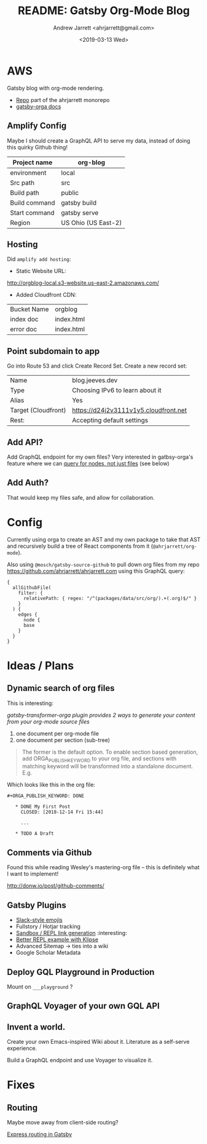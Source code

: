 #+TITLE: README: Gatsby Org-Mode Blog
#+AUTHOR: Andrew Jarrett <ahrjarrett@gmail.com>
#+DATE: <2019-03-13 Wed>

* AWS

Gatsby blog with org-mode rendering.

- [[https://github.com/ahrjarrett/ahrjarrett.com/tree/master/packages/blog][Repo]] part of the ahrjarrett monorepo
- [[https://xiaoxinghu.github.io/orgajs/docs/generate-static-website-with-gatsby][gatsby-orga docs]]

** Amplify Config

Maybe I should create a GraphQL API to serve my data, instead of doing this quirky Github thing!


| Project name  | org-blog            |
|---------------+---------------------|
| environment   | local               |
| Src path      | src                 |
| Build path    | public              |
| Build command | gatsby build        |
| Start command | gatsby serve        |
| Region        | US Ohio (US East-2) |

** Hosting

Did ~amplify add hosting~:

- Static Website URL:

http://orgblog-local.s3-website.us-east-2.amazonaws.com/

- Added Cloudfront CDN:

| Bucket Name | orgblog    |
| index doc   | index.html |
| error doc   | index.html |

** Point subdomain to app

Go into Route 53 and click Create Record Set. Create a new record set:

| Name                | blog.jeeves.dev                       |
| Type                | Choosing IPv6 to learn about it       |
| Alias               | Yes                                   |
| Target (Cloudfront) | https://d24j2v3111v1y5.cloudfront.net |
| Rest:               | Accepting default settings            |

** Add API?

Add GraphQL endpoint for my own files? Very interested in gatbsy-orga's feature where we can _query for nodes, not just files_ (see below)

** Add Auth?

That would keep my files safe, and allow for collaboration.


* Config

Currently using orga to create an AST and my own package to take that AST and recursively build a tree of React components from it (~@ahrjarrett/org-mode~).

Also using ~@mosch/gatsby-source-github~ to pull down org files from my repo https://github.com/ahrjarrett/ahrjarrett.com using this GraphQL query:

#+BEGIN_SRC 
{
  allGithubFile(
    filter: {
      relativePath: { regex: "/^(packages/data/src/org/).+(.org)$/" }
    }
  ) {
    edges {
      node {
      base
    }
  }
}
#+END_SRC


* Ideas / Plans

** Dynamic search of org files

This is interesting:

/gatsby-transformer-orga plugin provides 2 ways to generate your content from your org-mode source files/

1. one document per org-mode file
2. one document per section (sub-tree)

#+BEGIN_QUOTE
The former is the default option. To enable section based generation, add ORGA_PUBLISH_KEYWORD to your org file, and sections with matching keyword will be transformed into a standalone document. E.g.
#+END_QUOTE

Which looks like this in the org file:

#+BEGIN_SRC 
  #+ORGA_PUBLISH_KEYWORD: DONE

     * DONE My First Post
       CLOSED: [2018-12-14 Fri 15:44]

       ...

     * TODO A Draft
#+END_SRC


** Comments via Github

Found this while reading Wesley's mastering-org file -- this is definitely what I want to implement!

http://donw.io/post/github-comments/

** Gatsby Plugins

- [[https://github.com/Rulikkk/gatsby-remark-emoji][Slack-style emojis]]
- Fullstory / Hotjar tracking
- [[https://www.gatsbyjs.org/packages/gatsby-remark-code-repls/?%3Drepl][Sandbox / REPL link generation]] :interesting:
- [[https://github.com/search?q%3Dgatsby-plugin-klipse][Better REPL example with Klipse]]
- Advanced Sitemap -> ties into a wiki
- Google Scholar Metadata
 
  

** Deploy GQL Playground in Production

Mount on ~___playground~ ?

** GraphQL Voyager of your own GQL API

** Invent a world.

Create your own Emacs-inspired Wiki about it. Literature as a self-serve experience.

Build a GraphQL endpoint and use Voyager to visualize it.

* Fixes

** Routing

Maybe move away from client-side routing?

[[https://www.gatsbyjs.org/packages/gatsby-plugin-express/][Express routing in Gatsby]]


